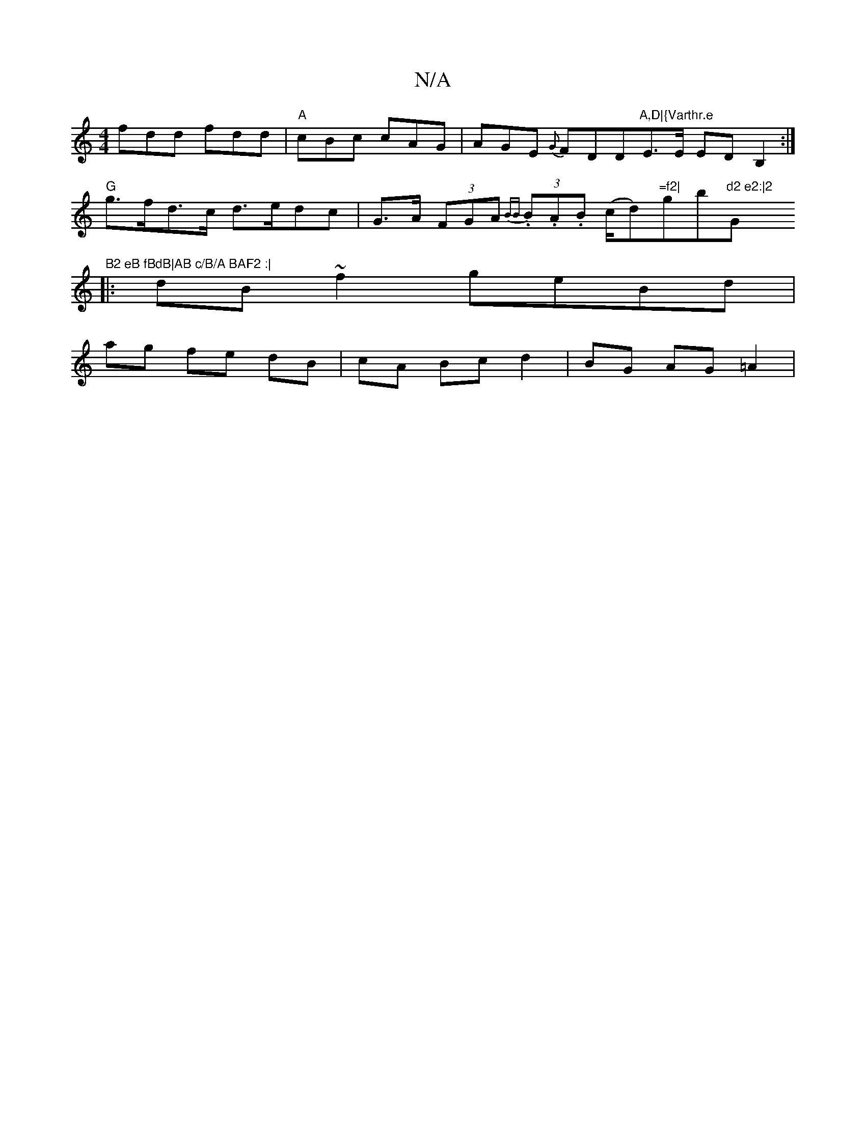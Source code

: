 X:1
T:N/A
M:4/4
R:N/A
K:Cmajor
 fdd fdd|"A"cBc cAG | AGE {G}FDD"A,D|{Varthr.e "E>E ED B,2:|
"G"g>fd>c d>edc|G>A (3FGA {BB} (3.B.A.B (c/2d)"=f2|"gbm"d2 e2:|2 "G"B2 eB fBdB|AB c/B/A BAF2 :|
|:dB ~f2 geBd|
ag fe dB|cA Bc d2|BG AG =A2|